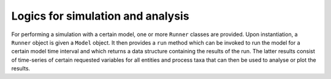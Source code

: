 Logics for simulation and analysis
==================================

For performing a simulation with a certain model,
one or more ``Runner`` classes are provided.
Upon instantiation, a ``Runner`` object is given a ``Model`` object.
It then provides a ``run`` method which can be invoked to run the model
for a certain model time interval and which returns a data structure 
containing the results of the run.
The latter results consist of time-series of certain requested variables for all entities and process taxa
that can then be used to analyse or plot the results.

